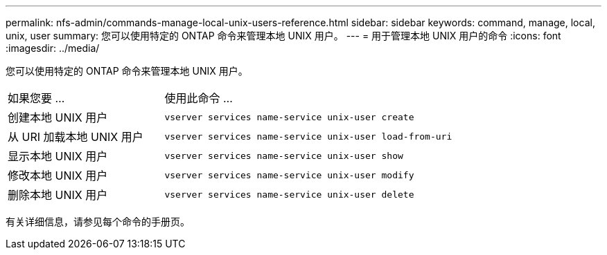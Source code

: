 ---
permalink: nfs-admin/commands-manage-local-unix-users-reference.html 
sidebar: sidebar 
keywords: command, manage, local, unix, user 
summary: 您可以使用特定的 ONTAP 命令来管理本地 UNIX 用户。 
---
= 用于管理本地 UNIX 用户的命令
:icons: font
:imagesdir: ../media/


[role="lead"]
您可以使用特定的 ONTAP 命令来管理本地 UNIX 用户。

[cols="35,65"]
|===


| 如果您要 ... | 使用此命令 ... 


 a| 
创建本地 UNIX 用户
 a| 
`vserver services name-service unix-user create`



 a| 
从 URI 加载本地 UNIX 用户
 a| 
`vserver services name-service unix-user load-from-uri`



 a| 
显示本地 UNIX 用户
 a| 
`vserver services name-service unix-user show`



 a| 
修改本地 UNIX 用户
 a| 
`vserver services name-service unix-user modify`



 a| 
删除本地 UNIX 用户
 a| 
`vserver services name-service unix-user delete`

|===
有关详细信息，请参见每个命令的手册页。
